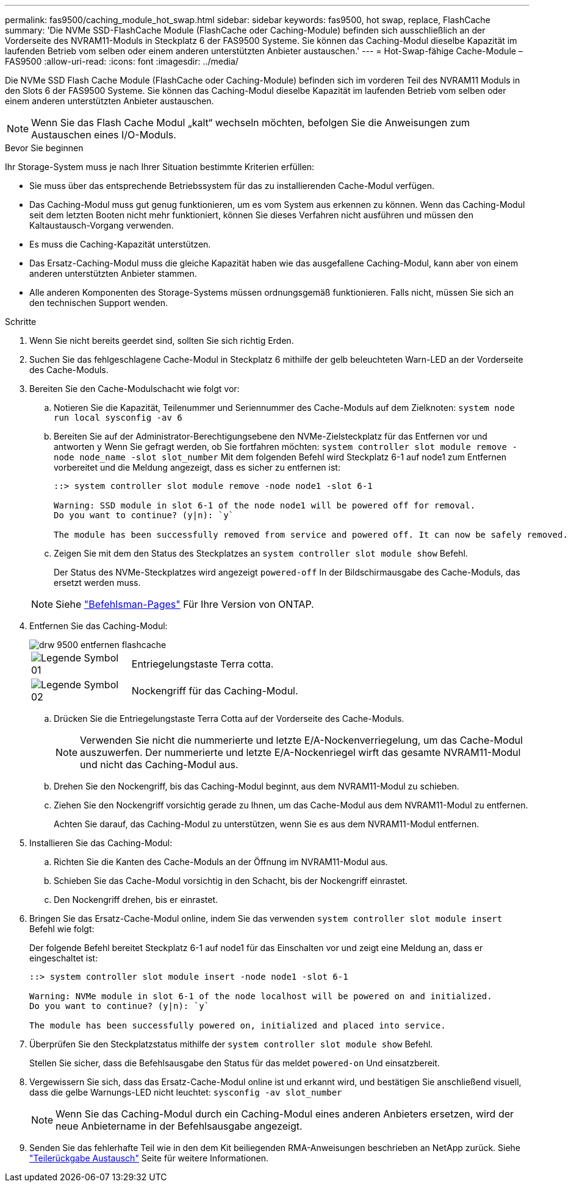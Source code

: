 ---
permalink: fas9500/caching_module_hot_swap.html 
sidebar: sidebar 
keywords: fas9500, hot swap, replace, FlashCache 
summary: 'Die NVMe SSD-FlashCache Module (FlashCache oder Caching-Module) befinden sich ausschließlich an der Vorderseite des NVRAM11-Moduls in Steckplatz 6 der FAS9500 Systeme. Sie können das Caching-Modul dieselbe Kapazität im laufenden Betrieb vom selben oder einem anderen unterstützten Anbieter austauschen.' 
---
= Hot-Swap-fähige Cache-Module – FAS9500
:allow-uri-read: 
:icons: font
:imagesdir: ../media/


[role="lead"]
Die NVMe SSD Flash Cache Module (FlashCache oder Caching-Module) befinden sich im vorderen Teil des NVRAM11 Moduls in den Slots 6 der FAS9500 Systeme. Sie können das Caching-Modul dieselbe Kapazität im laufenden Betrieb vom selben oder einem anderen unterstützten Anbieter austauschen.


NOTE: Wenn Sie das Flash Cache Modul „kalt“ wechseln möchten, befolgen Sie die Anweisungen zum Austauschen eines I/O-Moduls.

.Bevor Sie beginnen
Ihr Storage-System muss je nach Ihrer Situation bestimmte Kriterien erfüllen:

* Sie muss über das entsprechende Betriebssystem für das zu installierenden Cache-Modul verfügen.
* Das Caching-Modul muss gut genug funktionieren, um es vom System aus erkennen zu können. Wenn das Caching-Modul seit dem letzten Booten nicht mehr funktioniert, können Sie dieses Verfahren nicht ausführen und müssen den Kaltaustausch-Vorgang verwenden.
* Es muss die Caching-Kapazität unterstützen.
* Das Ersatz-Caching-Modul muss die gleiche Kapazität haben wie das ausgefallene Caching-Modul, kann aber von einem anderen unterstützten Anbieter stammen.
* Alle anderen Komponenten des Storage-Systems müssen ordnungsgemäß funktionieren. Falls nicht, müssen Sie sich an den technischen Support wenden.


.Schritte
. Wenn Sie nicht bereits geerdet sind, sollten Sie sich richtig Erden.
. Suchen Sie das fehlgeschlagene Cache-Modul in Steckplatz 6 mithilfe der gelb beleuchteten Warn-LED an der Vorderseite des Cache-Moduls.
. Bereiten Sie den Cache-Modulschacht wie folgt vor:
+
.. Notieren Sie die Kapazität, Teilenummer und Seriennummer des Cache-Moduls auf dem Zielknoten: `system node run local sysconfig -av 6`
.. Bereiten Sie auf der Administrator-Berechtigungsebene den NVMe-Zielsteckplatz für das Entfernen vor und antworten `y` Wenn Sie gefragt werden, ob Sie fortfahren möchten: `system controller slot module remove -node node_name -slot slot_number` Mit dem folgenden Befehl wird Steckplatz 6-1 auf node1 zum Entfernen vorbereitet und die Meldung angezeigt, dass es sicher zu entfernen ist:
+
[listing]
----
::> system controller slot module remove -node node1 -slot 6-1

Warning: SSD module in slot 6-1 of the node node1 will be powered off for removal.
Do you want to continue? (y|n): `y`

The module has been successfully removed from service and powered off. It can now be safely removed.
----
.. Zeigen Sie mit dem den Status des Steckplatzes an `system controller slot module show` Befehl.
+
Der Status des NVMe-Steckplatzes wird angezeigt `powered-off` In der Bildschirmausgabe des Cache-Moduls, das ersetzt werden muss.



+

NOTE: Siehe https://docs.netapp.com/us-en/ontap-cli-9121/["Befehlsman-Pages"^] Für Ihre Version von ONTAP.

. Entfernen Sie das Caching-Modul:
+
image::../media/drw_9500_remove_flashcache.svg[drw 9500 entfernen flashcache]

+
[cols="20%,80%"]
|===


 a| 
image::../media/legend_icon_01.svg[Legende Symbol 01]
 a| 
Entriegelungstaste Terra cotta.



 a| 
image::../media/legend_icon_02.svg[Legende Symbol 02]
 a| 
Nockengriff für das Caching-Modul.

|===
+
.. Drücken Sie die Entriegelungstaste Terra Cotta auf der Vorderseite des Cache-Moduls.
+

NOTE: Verwenden Sie nicht die nummerierte und letzte E/A-Nockenverriegelung, um das Cache-Modul auszuwerfen. Der nummerierte und letzte E/A-Nockenriegel wirft das gesamte NVRAM11-Modul und nicht das Caching-Modul aus.

.. Drehen Sie den Nockengriff, bis das Caching-Modul beginnt, aus dem NVRAM11-Modul zu schieben.
.. Ziehen Sie den Nockengriff vorsichtig gerade zu Ihnen, um das Cache-Modul aus dem NVRAM11-Modul zu entfernen.
+
Achten Sie darauf, das Caching-Modul zu unterstützen, wenn Sie es aus dem NVRAM11-Modul entfernen.



. Installieren Sie das Caching-Modul:
+
.. Richten Sie die Kanten des Cache-Moduls an der Öffnung im NVRAM11-Modul aus.
.. Schieben Sie das Cache-Modul vorsichtig in den Schacht, bis der Nockengriff einrastet.
.. Den Nockengriff drehen, bis er einrastet.


. Bringen Sie das Ersatz-Cache-Modul online, indem Sie das verwenden `system controller slot module insert` Befehl wie folgt:
+
Der folgende Befehl bereitet Steckplatz 6-1 auf node1 für das Einschalten vor und zeigt eine Meldung an, dass er eingeschaltet ist:

+
[listing]
----
::> system controller slot module insert -node node1 -slot 6-1

Warning: NVMe module in slot 6-1 of the node localhost will be powered on and initialized.
Do you want to continue? (y|n): `y`

The module has been successfully powered on, initialized and placed into service.
----
. Überprüfen Sie den Steckplatzstatus mithilfe der `system controller slot module show` Befehl.
+
Stellen Sie sicher, dass die Befehlsausgabe den Status für das meldet `powered-on` Und einsatzbereit.

. Vergewissern Sie sich, dass das Ersatz-Cache-Modul online ist und erkannt wird, und bestätigen Sie anschließend visuell, dass die gelbe Warnungs-LED nicht leuchtet: `sysconfig -av slot_number`
+

NOTE: Wenn Sie das Caching-Modul durch ein Caching-Modul eines anderen Anbieters ersetzen, wird der neue Anbietername in der Befehlsausgabe angezeigt.

. Senden Sie das fehlerhafte Teil wie in den dem Kit beiliegenden RMA-Anweisungen beschrieben an NetApp zurück. Siehe https://mysupport.netapp.com/site/info/rma["Teilerückgabe  Austausch"^] Seite für weitere Informationen.

